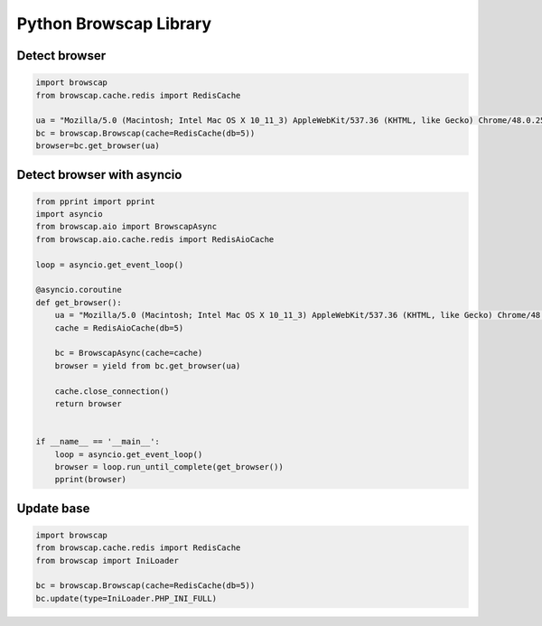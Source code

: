 Python Browscap Library
=======================


Detect browser
--------------

.. code:: python

    import browscap
    from browscap.cache.redis import RedisCache

    ua = "Mozilla/5.0 (Macintosh; Intel Mac OS X 10_11_3) AppleWebKit/537.36 (KHTML, like Gecko) Chrome/48.0.2564.116 Safari/537.36"
    bc = browscap.Browscap(cache=RedisCache(db=5))
    browser=bc.get_browser(ua)

Detect browser with asyncio
---------------------------

.. code:: python

    from pprint import pprint
    import asyncio
    from browscap.aio import BrowscapAsync
    from browscap.aio.cache.redis import RedisAioCache

    loop = asyncio.get_event_loop()

    @asyncio.coroutine
    def get_browser():
        ua = "Mozilla/5.0 (Macintosh; Intel Mac OS X 10_11_3) AppleWebKit/537.36 (KHTML, like Gecko) Chrome/48.0.2564.116 Safari/537.36"
        cache = RedisAioCache(db=5)

        bc = BrowscapAsync(cache=cache)
        browser = yield from bc.get_browser(ua)

        cache.close_connection()
        return browser


    if __name__ == '__main__':
        loop = asyncio.get_event_loop()
        browser = loop.run_until_complete(get_browser())
        pprint(browser)


Update base
-----------

.. code:: python

    import browscap
    from browscap.cache.redis import RedisCache
    from browscap import IniLoader

    bc = browscap.Browscap(cache=RedisCache(db=5))
    bc.update(type=IniLoader.PHP_INI_FULL)
